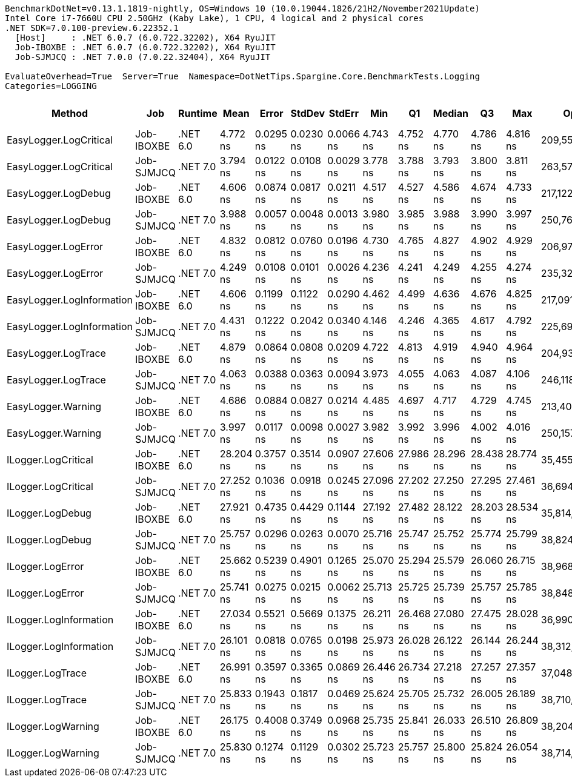 ....
BenchmarkDotNet=v0.13.1.1819-nightly, OS=Windows 10 (10.0.19044.1826/21H2/November2021Update)
Intel Core i7-7660U CPU 2.50GHz (Kaby Lake), 1 CPU, 4 logical and 2 physical cores
.NET SDK=7.0.100-preview.6.22352.1
  [Host]     : .NET 6.0.7 (6.0.722.32202), X64 RyuJIT
  Job-IBOXBE : .NET 6.0.7 (6.0.722.32202), X64 RyuJIT
  Job-SJMJCQ : .NET 7.0.0 (7.0.22.32404), X64 RyuJIT

EvaluateOverhead=True  Server=True  Namespace=DotNetTips.Spargine.Core.BenchmarkTests.Logging  
Categories=LOGGING  
....
[options="header"]
|===
|                     Method|         Job|   Runtime|       Mean|      Error|     StdDev|     StdErr|        Min|         Q1|     Median|         Q3|        Max|           Op/s|  CI99.9% Margin|  Iterations|  Kurtosis|  MValue|  Skewness|  Rank|  LogicalGroup|  Baseline|  Code Size|  Allocated
|     EasyLogger.LogCritical|  Job-IBOXBE|  .NET 6.0|   4.772 ns|  0.0295 ns|  0.0230 ns|  0.0066 ns|   4.743 ns|   4.752 ns|   4.770 ns|   4.786 ns|   4.816 ns|  209,556,450.1|       0.0295 ns|       12.00|     1.866|   2.000|    0.4322|     6|             *|        No|      124 B|          -
|     EasyLogger.LogCritical|  Job-SJMJCQ|  .NET 7.0|   3.794 ns|  0.0122 ns|  0.0108 ns|  0.0029 ns|   3.778 ns|   3.788 ns|   3.793 ns|   3.800 ns|   3.811 ns|  263,571,581.3|       0.0122 ns|       14.00|     1.658|   2.000|    0.1431|     1|             *|        No|      118 B|          -
|        EasyLogger.LogDebug|  Job-IBOXBE|  .NET 6.0|   4.606 ns|  0.0874 ns|  0.0817 ns|  0.0211 ns|   4.517 ns|   4.527 ns|   4.586 ns|   4.674 ns|   4.733 ns|  217,122,126.9|       0.0874 ns|       15.00|     1.168|   2.000|    0.1806|     6|             *|        No|      114 B|          -
|        EasyLogger.LogDebug|  Job-SJMJCQ|  .NET 7.0|   3.988 ns|  0.0057 ns|  0.0048 ns|  0.0013 ns|   3.980 ns|   3.985 ns|   3.988 ns|   3.990 ns|   3.997 ns|  250,767,500.6|       0.0057 ns|       13.00|     2.411|   2.000|    0.4061|     2|             *|        No|      108 B|          -
|        EasyLogger.LogError|  Job-IBOXBE|  .NET 6.0|   4.832 ns|  0.0812 ns|  0.0760 ns|  0.0196 ns|   4.730 ns|   4.765 ns|   4.827 ns|   4.902 ns|   4.929 ns|  206,975,050.8|       0.0812 ns|       15.00|     1.178|   2.000|   -0.0796|     6|             *|        No|      124 B|          -
|        EasyLogger.LogError|  Job-SJMJCQ|  .NET 7.0|   4.249 ns|  0.0108 ns|  0.0101 ns|  0.0026 ns|   4.236 ns|   4.241 ns|   4.249 ns|   4.255 ns|   4.274 ns|  235,324,683.2|       0.0108 ns|       15.00|     2.849|   2.000|    0.7628|     4|             *|        No|      118 B|          -
|  EasyLogger.LogInformation|  Job-IBOXBE|  .NET 6.0|   4.606 ns|  0.1199 ns|  0.1122 ns|  0.0290 ns|   4.462 ns|   4.499 ns|   4.636 ns|   4.676 ns|   4.825 ns|  217,091,683.7|       0.1199 ns|       15.00|     1.705|   2.000|    0.1924|     6|             *|        No|      114 B|          -
|  EasyLogger.LogInformation|  Job-SJMJCQ|  .NET 7.0|   4.431 ns|  0.1222 ns|  0.2042 ns|  0.0340 ns|   4.146 ns|   4.246 ns|   4.365 ns|   4.617 ns|   4.792 ns|  225,694,800.3|       0.1222 ns|       36.00|     1.494|   2.875|    0.2548|     5|             *|        No|      108 B|          -
|        EasyLogger.LogTrace|  Job-IBOXBE|  .NET 6.0|   4.879 ns|  0.0864 ns|  0.0808 ns|  0.0209 ns|   4.722 ns|   4.813 ns|   4.919 ns|   4.940 ns|   4.964 ns|  204,939,870.5|       0.0864 ns|       15.00|     1.795|   2.000|   -0.6872|     6|             *|        No|      111 B|          -
|        EasyLogger.LogTrace|  Job-SJMJCQ|  .NET 7.0|   4.063 ns|  0.0388 ns|  0.0363 ns|  0.0094 ns|   3.973 ns|   4.055 ns|   4.063 ns|   4.087 ns|   4.106 ns|  246,118,575.4|       0.0388 ns|       15.00|     3.398|   2.000|   -0.9864|     3|             *|        No|      105 B|          -
|         EasyLogger.Warning|  Job-IBOXBE|  .NET 6.0|   4.686 ns|  0.0884 ns|  0.0827 ns|  0.0214 ns|   4.485 ns|   4.697 ns|   4.717 ns|   4.729 ns|   4.745 ns|  213,401,979.3|       0.0884 ns|       15.00|     4.492|   2.000|   -1.7557|     6|             *|        No|      114 B|          -
|         EasyLogger.Warning|  Job-SJMJCQ|  .NET 7.0|   3.997 ns|  0.0117 ns|  0.0098 ns|  0.0027 ns|   3.982 ns|   3.992 ns|   3.996 ns|   4.002 ns|   4.016 ns|  250,157,817.5|       0.0117 ns|       13.00|     2.496|   2.000|    0.5725|     2|             *|        No|          -|          -
|        ILogger.LogCritical|  Job-IBOXBE|  .NET 6.0|  28.204 ns|  0.3757 ns|  0.3514 ns|  0.0907 ns|  27.606 ns|  27.986 ns|  28.296 ns|  28.438 ns|  28.774 ns|   35,455,846.1|       0.3757 ns|       15.00|     1.907|   2.000|   -0.4032|     9|             *|        No|      351 B|          -
|        ILogger.LogCritical|  Job-SJMJCQ|  .NET 7.0|  27.252 ns|  0.1036 ns|  0.0918 ns|  0.0245 ns|  27.096 ns|  27.202 ns|  27.250 ns|  27.295 ns|  27.461 ns|   36,694,611.9|       0.1036 ns|       14.00|     2.852|   2.000|    0.5406|     8|             *|        No|      350 B|          -
|           ILogger.LogDebug|  Job-IBOXBE|  .NET 6.0|  27.921 ns|  0.4735 ns|  0.4429 ns|  0.1144 ns|  27.192 ns|  27.482 ns|  28.122 ns|  28.203 ns|  28.534 ns|   35,814,876.2|       0.4735 ns|       15.00|     1.577|   2.000|   -0.4894|     9|             *|        No|      351 B|          -
|           ILogger.LogDebug|  Job-SJMJCQ|  .NET 7.0|  25.757 ns|  0.0296 ns|  0.0263 ns|  0.0070 ns|  25.716 ns|  25.747 ns|  25.752 ns|  25.774 ns|  25.799 ns|   38,824,539.3|       0.0296 ns|       14.00|     1.750|   2.000|   -0.0382|     7|             *|        No|      350 B|          -
|           ILogger.LogError|  Job-IBOXBE|  .NET 6.0|  25.662 ns|  0.5239 ns|  0.4901 ns|  0.1265 ns|  25.070 ns|  25.294 ns|  25.579 ns|  26.060 ns|  26.715 ns|   38,968,760.4|       0.5239 ns|       15.00|     2.052|   2.000|    0.4362|     7|             *|        No|      351 B|          -
|           ILogger.LogError|  Job-SJMJCQ|  .NET 7.0|  25.741 ns|  0.0275 ns|  0.0215 ns|  0.0062 ns|  25.713 ns|  25.725 ns|  25.739 ns|  25.757 ns|  25.785 ns|   38,848,170.2|       0.0275 ns|       12.00|     2.009|   2.000|    0.5094|     7|             *|        No|      350 B|          -
|     ILogger.LogInformation|  Job-IBOXBE|  .NET 6.0|  27.034 ns|  0.5521 ns|  0.5669 ns|  0.1375 ns|  26.211 ns|  26.468 ns|  27.080 ns|  27.475 ns|  28.028 ns|   36,990,806.8|       0.5521 ns|       17.00|     1.554|   2.000|   -0.0606|     8|             *|        No|      351 B|          -
|     ILogger.LogInformation|  Job-SJMJCQ|  .NET 7.0|  26.101 ns|  0.0818 ns|  0.0765 ns|  0.0198 ns|  25.973 ns|  26.028 ns|  26.122 ns|  26.144 ns|  26.244 ns|   38,312,767.1|       0.0818 ns|       15.00|     1.960|   2.000|   -0.1818|     7|             *|        No|      350 B|          -
|           ILogger.LogTrace|  Job-IBOXBE|  .NET 6.0|  26.991 ns|  0.3597 ns|  0.3365 ns|  0.0869 ns|  26.446 ns|  26.734 ns|  27.218 ns|  27.257 ns|  27.357 ns|   37,048,903.6|       0.3597 ns|       15.00|     1.465|   2.000|   -0.4651|     8|             *|        No|      348 B|          -
|           ILogger.LogTrace|  Job-SJMJCQ|  .NET 7.0|  25.833 ns|  0.1943 ns|  0.1817 ns|  0.0469 ns|  25.624 ns|  25.705 ns|  25.732 ns|  26.005 ns|  26.189 ns|   38,710,575.9|       0.1943 ns|       15.00|     1.640|   2.000|    0.5474|     7|             *|        No|      347 B|          -
|         ILogger.LogWarning|  Job-IBOXBE|  .NET 6.0|  26.175 ns|  0.4008 ns|  0.3749 ns|  0.0968 ns|  25.735 ns|  25.841 ns|  26.033 ns|  26.510 ns|  26.809 ns|   38,204,758.4|       0.4008 ns|       15.00|     1.304|   2.000|    0.2784|     7|             *|        No|      351 B|          -
|         ILogger.LogWarning|  Job-SJMJCQ|  .NET 7.0|  25.830 ns|  0.1274 ns|  0.1129 ns|  0.0302 ns|  25.723 ns|  25.757 ns|  25.800 ns|  25.824 ns|  26.054 ns|   38,714,022.6|       0.1274 ns|       14.00|     2.340|   2.000|    1.0103|     7|             *|        No|      350 B|          -
|===

